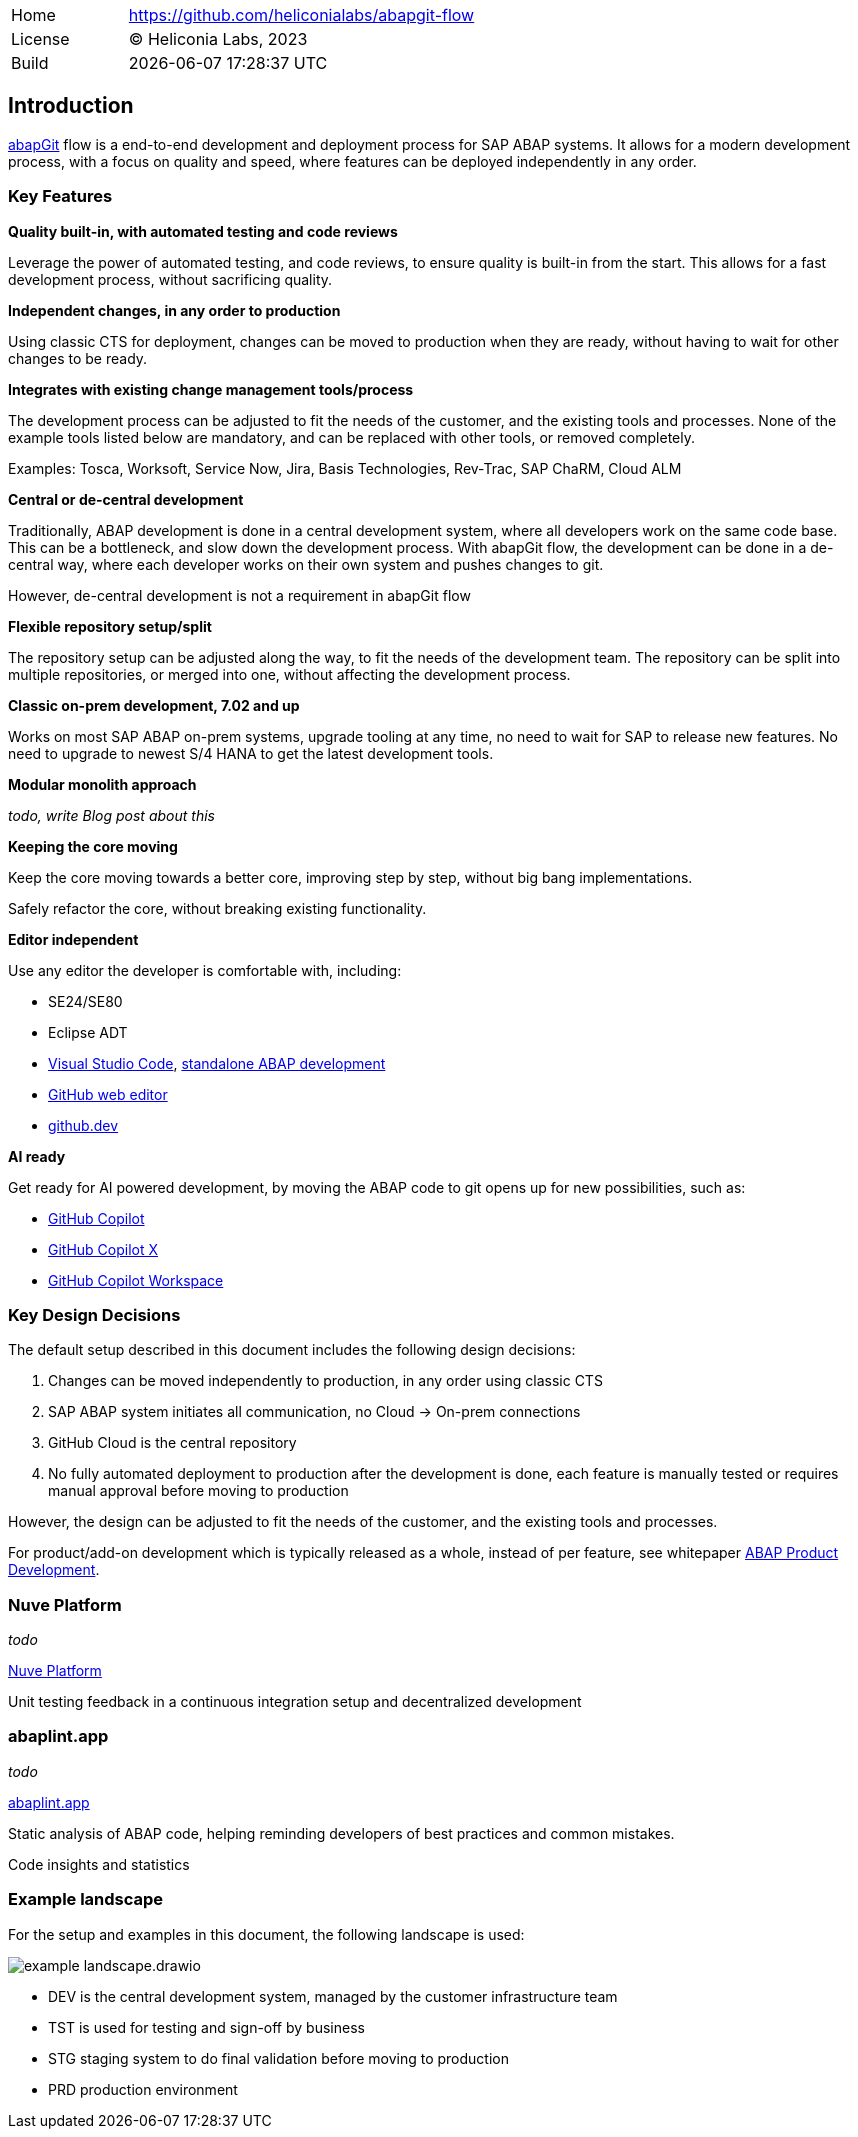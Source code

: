 [cols="1,3",frame=none,grid=none]
|===
|Home
|link:https://github.com/heliconialabs/abapgit-flow[https://github.com/heliconialabs/abapgit-flow]

|License
|(C) Heliconia Labs, 2023

|Build
|{docdatetime}
|===

== Introduction

link:https://abapgit.org[abapGit] flow is a end-to-end development and deployment process for SAP ABAP systems. It allows for a modern development process, with a focus on quality and speed, where features can be deployed independently in any order.

=== Key Features

*Quality built-in, with automated testing and code reviews*

Leverage the power of automated testing, and code reviews, to ensure quality is built-in from the start. This allows for a fast development process, without sacrificing quality.

*Independent changes, in any order to production*

Using classic CTS for deployment, changes can be moved to production when they are ready, without having to wait for other changes to be ready.

*Integrates with existing change management tools/process*

The development process can be adjusted to fit the needs of the customer, and the existing tools and processes.
None of the example tools listed below are mandatory, and can be replaced with other tools, or removed completely.

Examples: Tosca, Worksoft, Service Now, Jira, Basis Technologies, Rev-Trac, SAP ChaRM, Cloud ALM

*Central or de-central development*

Traditionally, ABAP development is done in a central development system, where all developers work on the same code base. This can be a bottleneck, and slow down the development process. With abapGit flow, the development can be done in a de-central way, where each developer works on their own system and pushes changes to git.

However, de-central development is not a requirement in abapGit flow

*Flexible repository setup/split*

The repository setup can be adjusted along the way, to fit the needs of the development team. The repository can be split into multiple repositories, or merged into one, without affecting the development process.

*Classic on-prem development, 7.02 and up*

Works on most SAP ABAP on-prem systems, upgrade tooling at any time, no need to wait for SAP to release new features. No need to upgrade to newest S/4 HANA to get the latest development tools.

*Modular monolith approach*

_todo, write Blog post about this_

*Keeping the core moving*

Keep the core moving towards a better core, improving step by step, without big bang implementations.

Safely refactor the core, without breaking existing functionality.

*Editor independent*

Use any editor the developer is comfortable with, including:

* SE24/SE80
* Eclipse ADT
* link:https://code.visualstudio.com/[Visual Studio Code], link:https://marketplace.visualstudio.com/items?itemName=larshp.standalone-abap-development[standalone ABAP development]
* link:https://docs.github.com/en/repositories/working-with-files/managing-files/editing-files[GitHub web editor]
* link:https://docs.github.com/en/codespaces/the-githubdev-web-based-editor[github.dev]

*AI ready*

Get ready for AI powered development, by moving the ABAP code to git opens up for new possibilities, such as:

* link:https://github.com/features/copilot[GitHub Copilot]
* link:https://github.blog/2023-03-22-github-copilot-x-the-ai-powered-developer-experience/[GitHub Copilot X]
* link:https://githubnext.com/projects/copilot-workspace/[GitHub Copilot Workspace]

=== Key Design Decisions

The default setup described in this document includes the following design decisions:

1. Changes can be moved independently to production, in any order using classic CTS
2. SAP ABAP system initiates all communication, no Cloud -> On-prem connections
3. GitHub Cloud is the central repository
4. No fully automated deployment to production after the development is done, each feature is manually tested or requires manual approval before moving to production

However, the design can be adjusted to fit the needs of the customer, and the existing tools and processes.

For product/add-on development which is typically released as a whole, instead of per feature, see whitepaper link:https://docs.heliconialabs.com/abap-product-development.pdf[ABAP Product Development].

=== Nuve Platform

_todo_

link:https://www.nuveplatform.com[Nuve Platform]

Unit testing feedback in a continuous integration setup and decentralized development

=== abaplint.app

_todo_

link:https://abaplint.app[abaplint.app]

Static analysis of ABAP code, helping reminding developers of best practices and common mistakes.

Code insights and statistics

=== Example landscape

For the setup and examples in this document, the following landscape is used:

image::img/example_landscape.drawio.svg[align="center"]

- DEV is the central development system, managed by the customer infrastructure team
- TST is used for testing and sign-off by business
- STG staging system to do final validation before moving to production
- PRD production environment

